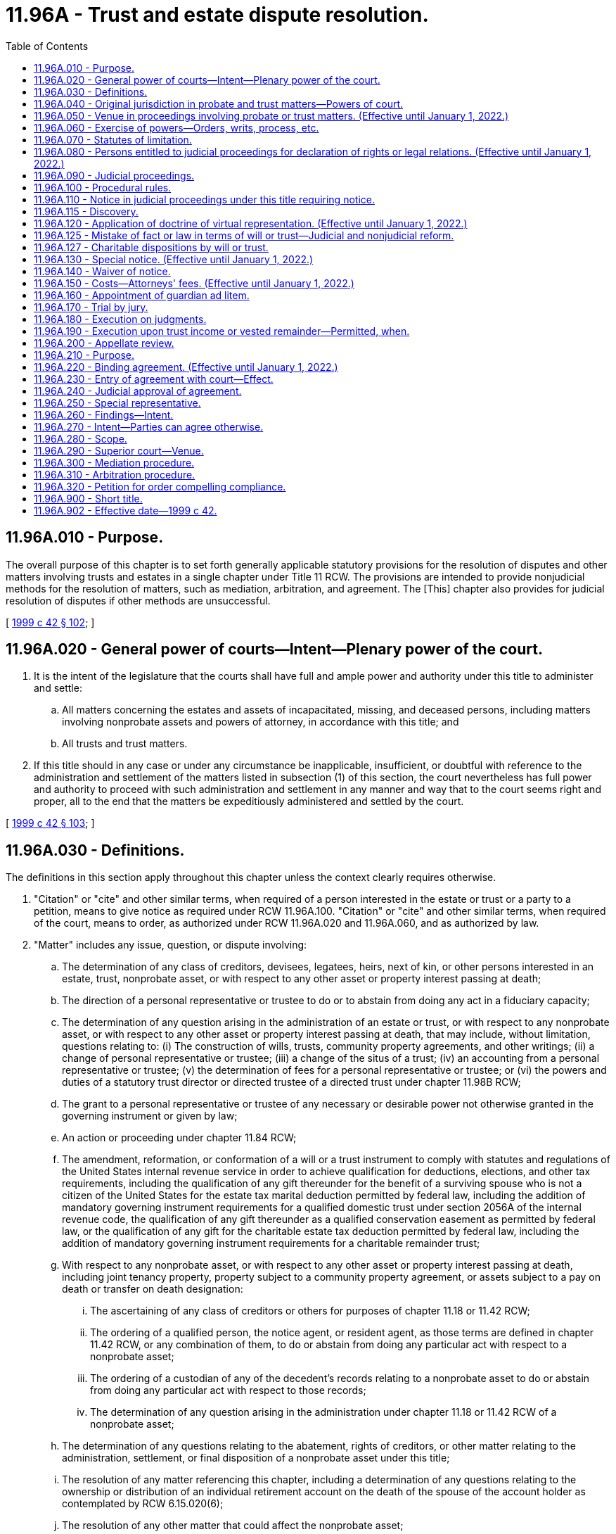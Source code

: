 = 11.96A - Trust and estate dispute resolution.
:toc:

== 11.96A.010 - Purpose.
The overall purpose of this chapter is to set forth generally applicable statutory provisions for the resolution of disputes and other matters involving trusts and estates in a single chapter under Title 11 RCW. The provisions are intended to provide nonjudicial methods for the resolution of matters, such as mediation, arbitration, and agreement. The [This] chapter also provides for judicial resolution of disputes if other methods are unsuccessful.

[ http://lawfilesext.leg.wa.gov/biennium/1999-00/Pdf/Bills/Session%20Laws/Senate/5196.SL.pdf?cite=1999%20c%2042%20§%20102[1999 c 42 § 102]; ]

== 11.96A.020 - General power of courts—Intent—Plenary power of the court.
. It is the intent of the legislature that the courts shall have full and ample power and authority under this title to administer and settle:

.. All matters concerning the estates and assets of incapacitated, missing, and deceased persons, including matters involving nonprobate assets and powers of attorney, in accordance with this title; and

.. All trusts and trust matters.

. If this title should in any case or under any circumstance be inapplicable, insufficient, or doubtful with reference to the administration and settlement of the matters listed in subsection (1) of this section, the court nevertheless has full power and authority to proceed with such administration and settlement in any manner and way that to the court seems right and proper, all to the end that the matters be expeditiously administered and settled by the court.

[ http://lawfilesext.leg.wa.gov/biennium/1999-00/Pdf/Bills/Session%20Laws/Senate/5196.SL.pdf?cite=1999%20c%2042%20§%20103[1999 c 42 § 103]; ]

== 11.96A.030 - Definitions.
The definitions in this section apply throughout this chapter unless the context clearly requires otherwise.

. "Citation" or "cite" and other similar terms, when required of a person interested in the estate or trust or a party to a petition, means to give notice as required under RCW 11.96A.100. "Citation" or "cite" and other similar terms, when required of the court, means to order, as authorized under RCW 11.96A.020 and 11.96A.060, and as authorized by law.

. "Matter" includes any issue, question, or dispute involving:

.. The determination of any class of creditors, devisees, legatees, heirs, next of kin, or other persons interested in an estate, trust, nonprobate asset, or with respect to any other asset or property interest passing at death;

.. The direction of a personal representative or trustee to do or to abstain from doing any act in a fiduciary capacity;

.. The determination of any question arising in the administration of an estate or trust, or with respect to any nonprobate asset, or with respect to any other asset or property interest passing at death, that may include, without limitation, questions relating to: (i) The construction of wills, trusts, community property agreements, and other writings; (ii) a change of personal representative or trustee; (iii) a change of the situs of a trust; (iv) an accounting from a personal representative or trustee; (v) the determination of fees for a personal representative or trustee; or (vi) the powers and duties of a statutory trust director or directed trustee of a directed trust under chapter 11.98B RCW;

.. The grant to a personal representative or trustee of any necessary or desirable power not otherwise granted in the governing instrument or given by law;

.. An action or proceeding under chapter 11.84 RCW;

.. The amendment, reformation, or conformation of a will or a trust instrument to comply with statutes and regulations of the United States internal revenue service in order to achieve qualification for deductions, elections, and other tax requirements, including the qualification of any gift thereunder for the benefit of a surviving spouse who is not a citizen of the United States for the estate tax marital deduction permitted by federal law, including the addition of mandatory governing instrument requirements for a qualified domestic trust under section 2056A of the internal revenue code, the qualification of any gift thereunder as a qualified conservation easement as permitted by federal law, or the qualification of any gift for the charitable estate tax deduction permitted by federal law, including the addition of mandatory governing instrument requirements for a charitable remainder trust;

.. With respect to any nonprobate asset, or with respect to any other asset or property interest passing at death, including joint tenancy property, property subject to a community property agreement, or assets subject to a pay on death or transfer on death designation:

... The ascertaining of any class of creditors or others for purposes of chapter 11.18 or 11.42 RCW;

... The ordering of a qualified person, the notice agent, or resident agent, as those terms are defined in chapter 11.42 RCW, or any combination of them, to do or abstain from doing any particular act with respect to a nonprobate asset;

... The ordering of a custodian of any of the decedent's records relating to a nonprobate asset to do or abstain from doing any particular act with respect to those records;

... The determination of any question arising in the administration under chapter 11.18 or 11.42 RCW of a nonprobate asset;

.. The determination of any questions relating to the abatement, rights of creditors, or other matter relating to the administration, settlement, or final disposition of a nonprobate asset under this title;

.. The resolution of any matter referencing this chapter, including a determination of any questions relating to the ownership or distribution of an individual retirement account on the death of the spouse of the account holder as contemplated by RCW 6.15.020(6);

.. The resolution of any other matter that could affect the nonprobate asset;

.. With respect to any custodianship under a uniform transfers to minors act, the determination of any issues subject to court determination under chapter 11.114 RCW; and

.. The reformation of a will or trust to correct a mistake under RCW 11.96A.125.

. "Nonprobate assets" has the meaning given in RCW 11.02.005.

. "Notice agent" has the meanings given in RCW 11.42.010.

. "Party" or "parties" means any person who has a legal or equitable interest in, or who holds a power or a claim with respect to, the subject of a matter. Each of the terms "party" or "parties" must be construed liberally in its context to fulfill the purposes of the procedural rules contained in this chapter as supplemented by the court rules and to promote justice, without creating new substantive rights that do not otherwise exist under the laws of this state or principles of equity, and may include without limitation the following:

.. With respect to any property held subject to a revocable trust:

... Each trustee of the property subject to the trust; and

... Each trustor who transferred the property;

.. With respect to any property held subject to an irrevocable trust:

... Each trustee of the trust holding the property;

... Each qualified beneficiary, as defined in RCW 11.98.002, of the property subject to the trust and any other beneficiary whose interest is protected under the constitutional principles of due process; and

... Each holder of a power relating to the property;

.. With respect to any testate property:

... Each personal representative appointed to execute the will governing that property;

... Each devisee or legatee of that testate property;

... Each holder of a power relating to the testate property following the testator's death; and

... Each creditor whose claim has been established by allowance or judgment;

.. With respect to any intestate property:

... Each personal representative appointed to administer that property;

... Each heir of the decedent who owned that property;

... Each holder of a power relating to the intestate property following the owner's death; and

... Each creditor whose claim has been established by allowance or judgment;

.. With respect to any nonprobate asset, or with respect to any other asset or property interest passing at death, including joint tenancy property, property subject to a community property agreement, or assets subject to a pay on death or transfer on death designation:

... Each custodian of the property;

... Each transferee and beneficiary of the property; and

... Each qualified person, the notice agent, or resident agent, as those terms are defined in chapter 11.42 RCW;

.. With respect to any custodial property subject to a uniform transfers to minors act:

... Each custodian of the custodial property;

... The minor, as defined in RCW 11.114.010, for whose benefit the custodian holds the custodial property; and

... Each other person who holds a power under chapter 11.114 RCW to act on behalf of the minor;

.. With respect to any community property, each spouse;

.. With respect to a matter relating to the powers and duties of a trust director or a directed trustee, or both:

.. Each trust director with an interest in the matter;

... Each directed trustee;

... Each beneficiary, holder of a power, or other person whose interest or power is affected by the matter and is protected under the constitutional principles of due process;

... Each creditor whose claim has been allowed but has not been paid;

.. The attorney general to the extent that the attorney general is a necessary and proper party under RCW 11.110.120 and corresponding common law;

.. Each person who claims a legal right, title, or interest in property being subjected to probate or trust administration, nonprobate assets, other property passing at death, or custodial property, including without limitation the resolution of rights and duties under RCW 11.18.200 and questions relating to legal ownership or abatement; and

.. When necessary, a party's representative or representatives, which may include without limitation guardians; custodians; guardians ad litem; special representatives; virtual representatives; attorneys in fact; fiduciaries; and notice agents, resident agents, and qualified persons, as those terms are defined in chapter 11.42 RCW.

. "Persons interested in the estate, trust, nonprobate asset, other property passing at death, or custodial property" means all persons legally or beneficially interested in the estate, trust, nonprobate asset, other property passing at death, or custodial property; all persons holding powers with respect to the trust, estate, nonprobate asset, other property passing at death, or custodial property; the attorney general in the case of any charitable trust where the attorney general would be a necessary party to judicial proceedings concerning the trust; all fiduciaries of the estate, trust, nonprobate asset, or other property passing at death; and all custodians of custodial property.

. "Trustee" means any acting and qualified trustee of the trust.

. "Virtual representative" and other similar terms refer to a person who virtually represents another under RCW 11.96A.120 or other applicable law.

[ http://lawfilesext.leg.wa.gov/biennium/2021-22/Pdf/Bills/Session%20Laws/Senate/5132.SL.pdf?cite=2021%20c%20140%20§%204018[2021 c 140 § 4018]; http://lawfilesext.leg.wa.gov/biennium/2015-16/Pdf/Bills/Session%20Laws/Senate/5302.SL.pdf?cite=2015%20c%20115%20§%201[2015 c 115 § 1]; http://lawfilesext.leg.wa.gov/biennium/2011-12/Pdf/Bills/Session%20Laws/House/1051-S.SL.pdf?cite=2011%20c%20327%20§%205[2011 c 327 § 5]; http://lawfilesext.leg.wa.gov/biennium/2009-10/Pdf/Bills/Session%20Laws/House/1103-S.SL.pdf?cite=2009%20c%20525%20§%2020[2009 c 525 § 20]; http://lawfilesext.leg.wa.gov/biennium/2007-08/Pdf/Bills/Session%20Laws/House/3104-S2.SL.pdf?cite=2008%20c%206%20§%20927[2008 c 6 § 927]; http://lawfilesext.leg.wa.gov/biennium/2005-06/Pdf/Bills/Session%20Laws/Senate/6597-S.SL.pdf?cite=2006%20c%20360%20§%2010[2006 c 360 § 10]; http://lawfilesext.leg.wa.gov/biennium/2001-02/Pdf/Bills/Session%20Laws/Senate/6484.SL.pdf?cite=2002%20c%2066%20§%202[2002 c 66 § 2]; http://lawfilesext.leg.wa.gov/biennium/1999-00/Pdf/Bills/Session%20Laws/Senate/5196.SL.pdf?cite=1999%20c%2042%20§%20104[1999 c 42 § 104]; ]

== 11.96A.040 - Original jurisdiction in probate and trust matters—Powers of court.
. The superior court of every county has original subject matter jurisdiction over the probate of wills and the administration of estates of incapacitated, missing, and deceased individuals in all instances, including without limitation:

.. When a resident of the state dies;

.. When a nonresident of the state dies in the state; or

.. When a nonresident of the state dies outside the state.

. The superior court of every county has original subject matter jurisdiction over trusts and all matters relating to trusts.

. The superior courts may: Probate or refuse to probate wills, appoint personal representatives, administer and settle the affairs and the estates of incapacitated, missing, or deceased individuals including but not limited to decedents' nonprobate assets; administer and settle matters that relate to nonprobate assets and arise under chapter 11.18 or 11.42 RCW; administer and settle all matters relating to trusts; administer and settle matters that relate to powers of attorney; award processes and cause to come before them all persons whom the courts deem it necessary to examine; order and cause to be issued all such writs and any other orders as are proper or necessary; and do all other things proper or incident to the exercise of jurisdiction under this section.

. The subject matter jurisdiction of the superior court applies without regard to venue. A proceeding or action by or before a superior court is not defective or invalid because of the selected venue if the court has jurisdiction of the subject matter of the action.

[ http://lawfilesext.leg.wa.gov/biennium/2001-02/Pdf/Bills/Session%20Laws/House/1135-S.SL.pdf?cite=2001%20c%20203%20§%209[2001 c 203 § 9]; http://lawfilesext.leg.wa.gov/biennium/1999-00/Pdf/Bills/Session%20Laws/Senate/5196.SL.pdf?cite=1999%20c%2042%20§%20201[1999 c 42 § 201]; ]

== 11.96A.050 - Venue in proceedings involving probate or trust matters. (Effective until January 1, 2022.)
. Venue for proceedings pertaining to trusts is:

.. For testamentary trusts established under wills probated in the state of Washington, in the superior court of the county where the probate of the will is being administered or was completed or, in the alternative, the superior court of the county where any qualified beneficiary of the trust as defined in RCW 11.98.002 resides, the county where any trustee resides or has a place of business, or the county where any real property that is an asset of the trust is located; and

.. For all other trusts, in the superior court of the county where any qualified beneficiary of the trust as defined in RCW 11.98.002 resides, the county where any trustee resides or has a place of business, or the county where any real property that is an asset of the trust is located. If no county has venue for proceedings pertaining to a trust under the preceding sentence, then in any county.

. A party to a proceeding pertaining to a trust may request that venue be changed. If the request is made within four months of the giving of the first notice of a proceeding pertaining to the trust, except for good cause shown, venue must be moved to the county with the strongest connection to the trust as determined by the court, considering such factors as the residence of a qualified beneficiary of the trust as defined in RCW 11.98.002, the residence or place of business of a trustee, and the location of any real property that is an asset of the trust.

. Venue for proceedings subject to *chapter 11.88 or 11.92 RCW must be determined under the provisions of those chapters.

. Venue for proceedings pertaining to the probate of wills, the administration and disposition of a decedent's property, including nonprobate assets, and any other matter not identified in subsection (1), (2), or (3) of this section, must be in any county in the state of Washington that the petitioner selects. A party to a proceeding may request that venue be changed if the request is made within four months of the mailing of the notice of appointment and pendency of probate required by RCW 11.28.237, and except for good cause shown, venue must be moved as follows:

.. If the decedent was a resident of the state of Washington at the time of death, to the county of the decedent's residence; or

.. If the decedent was not a resident of the state of Washington at the time of death, to any of the following:

... Any county in which any part of the probate estate might be;

... If there are no probate assets, any county where any nonprobate asset might be; or

... The county in which the decedent died.

. Once letters testamentary or of administration have been granted in the state of Washington, all orders, settlements, trials, and other proceedings under this title must be had or made in the county in which such letters have been granted unless venue is moved as provided in subsection (4) of this section.

. Venue for proceedings pertaining to powers of attorney must be in the superior court of the county of the principal's residence, except for good cause shown.

. If venue is moved, an action taken before venue is changed is not invalid because of the venue.

. Any request to change venue that is made more than four months after the commencement of the action may be granted in the discretion of the court.

[ http://lawfilesext.leg.wa.gov/biennium/2013-14/Pdf/Bills/Session%20Laws/Senate/5344.SL.pdf?cite=2013%20c%20272%20§%203[2013 c 272 § 3]; http://lawfilesext.leg.wa.gov/biennium/2011-12/Pdf/Bills/Session%20Laws/House/1051-S.SL.pdf?cite=2011%20c%20327%20§%206[2011 c 327 § 6]; http://lawfilesext.leg.wa.gov/biennium/2001-02/Pdf/Bills/Session%20Laws/House/1135-S.SL.pdf?cite=2001%20c%20203%20§%2010[2001 c 203 § 10]; http://lawfilesext.leg.wa.gov/biennium/1999-00/Pdf/Bills/Session%20Laws/Senate/5196.SL.pdf?cite=1999%20c%2042%20§%20202[1999 c 42 § 202]; ]

== 11.96A.060 - Exercise of powers—Orders, writs, process, etc.
The court may make, issue, and cause to be filed or served, any and all manner and kinds of orders, judgments, citations, notices, summons, and other writs and processes that might be considered proper or necessary in the exercise of the jurisdiction or powers given or intended to be given by this title.

[ http://lawfilesext.leg.wa.gov/biennium/1999-00/Pdf/Bills/Session%20Laws/Senate/5196.SL.pdf?cite=1999%20c%2042%20§%20203[1999 c 42 § 203]; ]

== 11.96A.070 - Statutes of limitation.
. [Empty]
.. A beneficiary of an express trust may not commence a proceeding against a trustee for breach of trust more than three years after the date a report was delivered in the manner provided in RCW 11.96A.110 to the beneficiary or to a representative of the beneficiary if the report adequately disclosed the existence of a potential claim for breach of trust and informed the beneficiary of the time allowed for commencing a proceeding.

.. A report adequately discloses the existence of a potential claim for breach of trust if it provides sufficient information so that the beneficiary or representative knows or should have known of the potential claim. A report that includes all of the items described in this subsection [(1)](b) that are relevant for the reporting period is presumed to have provided such sufficient information regarding the existence of potential claims for breach of trust for such period:

... A statement of receipts and disbursements of principal and income that have occurred during the accounting period;

... A statement of the assets and liabilities of the trust and their values at the beginning and end of the period;

... The trustee's compensation for the period;

... The agents hired by the trustee, their relationship to the trustee, if any, and their compensation, for the period;

.. Disclosure of any pledge, mortgage, option, or lease of trust property, or other agreement affecting trust property binding for a period of five years or more that was granted or entered into during the accounting period;

.. Disclosure of all transactions during the period that are equivalent to one of the types of transactions described in RCW 11.98.078 or otherwise could have been affected by a conflict between the trustee's fiduciary and personal interests;

.. A statement that the recipient of the account information may petition the superior court pursuant to chapter 11.106 RCW to obtain review of the statement and of acts of the trustee disclosed in the statement; and

.. A statement that claims against the trustee for breach of trust may not be made after the expiration of three years from the date the trustee delivers the report in the manner provided in RCW 11.96A.110.

.. If (a) of this subsection does not apply, a judicial proceeding by a beneficiary against a trustee for breach of trust must be commenced within three years after the first to occur of:

... The removal, resignation, or death of the trustee;

... The termination of the beneficiary's interest in the trust; or

... The termination of the trust.

.. For purposes of this section, "express trust" does not include resulting trusts, constructive trusts, business trusts in which certificates of beneficial interest are issued to the beneficiary, investment trusts, voting trusts, trusts in the nature of mortgages or pledges, liquidation trusts, or trusts for the sole purpose of paying dividends, interest, interest coupons, salaries, wages, pensions, or profits, trusts created in deposits in any financial institution under *chapter 30.22 RCW, unless any such trust that is created in writing specifically incorporates this chapter in whole or in part.

. Except as provided in RCW 11.96A.250 with respect to special representatives, an action against a personal representative for alleged breach of fiduciary duty by an heir, legatee, or other interested party must be brought before discharge of the personal representative.

. The legislature hereby confirms the long-standing public policy of promoting the prompt and efficient resolution of matters involving trusts and estates. To further implement this policy, the legislature adopts the following statutory provisions in order to:

.. Encourage and facilitate the participation of qualified individuals as special representatives;

.. Serve the public's interest in having a prompt and efficient resolution of matters involving trusts or estates; and

.. Promote complete and final resolution of proceedings involving trusts and estates.

... Actions against a special representative must be brought before the earlier of:

(A) Three years from the discharge of the special representative as provided in RCW 11.96A.250; or

(B) The entry of an order by a court of competent jurisdiction under RCW 11.96A.240 approving the written agreement executed by all interested parties in accord with the provisions of RCW 11.96A.220.

... If a legal action is commenced against the special representative after the expiration of the period during which claims may be brought against the special representative as provided in (c)(i) of this subsection, alleging property damage, property loss, or other civil liability caused by or resulting from an alleged act or omission of the special representative arising out of or by reason of the special representative's duties or actions as special representative, the special representative must be indemnified: (A) From the assets held in the trust or comprising the estate involved in the dispute; and (B) by the persons bringing the legal action, for all expenses, attorneys' fees, judgments, settlements, decrees, or amounts due and owing or paid in satisfaction of or incurred in the defense of the legal action. To the extent possible, indemnification must be made first by the persons bringing the legal action, second from that portion of the trust or estate that is held for the benefit of, or has been distributed or applied to, the persons bringing the legal action, and third from the other assets held in the trust or comprising the estate involved in the dispute.

. The tolling provisions of RCW 4.16.190 apply to this chapter except that the running of a statute of limitations under subsection (1) or (2) of this section, or any other applicable statute of limitations for any matter that is the subject of dispute under this chapter, is not tolled as to an individual who had a guardian ad litem, limited or general guardian of the estate, or a special representative to represent the person during the probate or dispute resolution proceeding.

[ http://lawfilesext.leg.wa.gov/biennium/2013-14/Pdf/Bills/Session%20Laws/Senate/5344.SL.pdf?cite=2013%20c%20272%20§%204[2013 c 272 § 4]; http://lawfilesext.leg.wa.gov/biennium/2011-12/Pdf/Bills/Session%20Laws/House/1051-S.SL.pdf?cite=2011%20c%20327%20§%207[2011 c 327 § 7]; http://lawfilesext.leg.wa.gov/biennium/1999-00/Pdf/Bills/Session%20Laws/Senate/5196.SL.pdf?cite=1999%20c%2042%20§%20204[1999 c 42 § 204]; ]

== 11.96A.080 - Persons entitled to judicial proceedings for declaration of rights or legal relations. (Effective until January 1, 2022.)
. Subject to the provisions of RCW 11.96A.260 through 11.96A.320, any party may have a judicial proceeding for the declaration of rights or legal relations with respect to any matter, as defined by RCW 11.96A.030; the resolution of any other case or controversy that arises under the Revised Code of Washington and references judicial proceedings under this title; or the determination of the persons entitled to notice under RCW 11.96A.110 or 11.96A.120.

. The provisions of this chapter apply to disputes arising in connection with estates of incapacitated persons unless otherwise covered by *chapters 11.88 and 11.92 RCW. The provisions of this chapter shall not supersede, but shall supplement, any otherwise applicable provisions and procedures contained in this title, including without limitation those contained in chapter 11.20, 11.24, 11.28, 11.40, 11.42, or 11.56 RCW. The provisions of this chapter shall not apply to actions for wrongful death under chapter 4.20 RCW.

[ http://lawfilesext.leg.wa.gov/biennium/1999-00/Pdf/Bills/Session%20Laws/Senate/5196.SL.pdf?cite=1999%20c%2042%20§%20301[1999 c 42 § 301]; ]

== 11.96A.090 - Judicial proceedings.
. A judicial proceeding under this title is a special proceeding under the civil rules of court. The provisions of this title governing such actions control over any inconsistent provision of the civil rules.

. A judicial proceeding under this title must be commenced as a new action.

. Once commenced, the action may be consolidated with an existing proceeding upon the motion of a party for good cause shown, or by the court on its own motion.

. The procedural rules of court apply to judicial proceedings under this title only to the extent that they are consistent with this title, unless otherwise provided by statute or ordered by the court under RCW 11.96A.020 or 11.96A.050, or other applicable rules of court.

[ http://lawfilesext.leg.wa.gov/biennium/2013-14/Pdf/Bills/Session%20Laws/Senate/5135-S.SL.pdf?cite=2013%20c%20246%20§%202[2013 c 246 § 2]; http://lawfilesext.leg.wa.gov/biennium/1999-00/Pdf/Bills/Session%20Laws/Senate/5196.SL.pdf?cite=1999%20c%2042%20§%20302[1999 c 42 § 302]; ]

== 11.96A.100 - Procedural rules.
Unless rules of court require or this title provides otherwise, or unless a court orders otherwise:

. A judicial proceeding under RCW 11.96A.090 is to be commenced by filing a petition with the court;

. A summons must be served in accordance with this chapter and, where not inconsistent with these rules, the procedural rules of court, however, if the proceeding is commenced as an action incidental to an existing judicial proceeding relating to the same trust or estate or nonprobate asset, notice must be provided by summons only with respect to those parties who were not already parties to the existing judicial proceedings;

. The summons need only contain the following language or substantially similar language:

SUPERIOR COURT OF WASHINGTONFOR (. . .) COUNTYIN RE . . . . . .)   ) No. . . . ) Summons )  

SUPERIOR COURT OF WASHINGTON

FOR (. . .) COUNTY

IN RE . . . . . .

)

 

 

 

)

 

No. . . .

 

)

 

Summons

 

)

 

 

TO THE RESPONDENT OR OTHER INTERESTED PARTY: A petition has been filed in the superior court of Washington for (. . .) County. Petitioner's claim is stated in the petition, a copy of which is served upon you with this summons.

In order to defend against or to object to the petition, you must answer the petition by stating your defense or objections in writing, and by serving your answer upon the person signing this summons not later than five days before the date of the hearing on the petition. Your failure to answer within this time limit might result in a default judgment being entered against you without further notice. A default judgment grants the petitioner all that the petitioner seeks under the petition because you have not filed an answer.

If you wish to seek the advice of a lawyer, you should do so promptly so that your written answer, if any, may be served on time.

This summons is issued under RCW 11.96A.100(3).

(Signed) . . . . . . . . . . . .

Print or Type Name

Dated: . . . . . .

Telephone Number: . . . . . .

. Subject to other applicable statutes and court rules, the clerk of each of the superior courts shall fix the time for any hearing on a matter on application by a party, and no order of the court shall be required to fix the time or to approve the form or content of the notice of a hearing;

. The answer to the petition and any counterclaims or cross-claims must be served on the parties or the parties' virtual representatives and filed with the court at least five days before the date of the hearing, and all replies to the counterclaims and cross-claims must be served on the parties or the parties' virtual representatives and filed with the court at least two days before the date of the hearing;

. Proceedings under this chapter are subject to the mediation and arbitration provisions of this chapter. Except as specifically provided in RCW 11.96A.310, the provisions of chapter 7.06 RCW do not apply;

. Testimony of witnesses may be by affidavit;

. Unless requested otherwise by a party in a petition or answer, the initial hearing must be a hearing on the merits to resolve all issues of fact and all issues of law;

. Any party may move the court for an order relating to a procedural matter, including discovery, and for summary judgment, in the original petition, answer, response, or reply, or in a separate motion, or at any other time; and

. If the initial hearing is not a hearing on the merits or does not result in a resolution of all issues of fact and all issues of law, the court may enter any order it deems appropriate, which order may (a) resolve such issues as it deems proper, (b) determine the scope of discovery, and (c) set a schedule for further proceedings for the prompt resolution of the matter.

[ http://lawfilesext.leg.wa.gov/biennium/2001-02/Pdf/Bills/Session%20Laws/Senate/5052-S.SL.pdf?cite=2001%20c%2014%20§%201[2001 c 14 § 1]; http://lawfilesext.leg.wa.gov/biennium/1999-00/Pdf/Bills/Session%20Laws/Senate/5196.SL.pdf?cite=1999%20c%2042%20§%20303[1999 c 42 § 303]; ]

== 11.96A.110 - Notice in judicial proceedings under this title requiring notice.
. Subject to RCW 11.96A.160, in all judicial proceedings under this title that require notice, the notice must be personally served on or mailed to all parties or the parties' legal or virtual representatives and to any other persons to whom notice may be required under applicable law at least twenty days before the hearing on the petition unless a different period is provided by statute or ordered by the court. The date of service shall be determined under the rules of civil procedure. Notwithstanding the foregoing, notice that is provided in an electronic transmission and electronically transmitted complies with this section if the party receiving notice has previously consented in a record delivered to the party giving notice to receiving notice by electronic transmission. Consent to receive notice by electronic transmission may be revoked at any time by a record delivered to the party giving notice. Consent is deemed revoked if the party giving notice is unable to electronically transmit two consecutive notices given in accordance with the consent.

. Proof of the service, mailing, or electronic delivery required in this section must be made by affidavit or declaration filed at or before the hearing.

. For the purposes of this title, the terms "electronic transmission" and "electronically transmitted" have the same meaning as set forth in RCW 23B.01.400.

[ http://lawfilesext.leg.wa.gov/biennium/2021-22/Pdf/Bills/Session%20Laws/Senate/5132.SL.pdf?cite=2021%20c%20140%20§%204019[2021 c 140 § 4019]; http://lawfilesext.leg.wa.gov/biennium/2011-12/Pdf/Bills/Session%20Laws/House/1051-S.SL.pdf?cite=2011%20c%20327%20§%208[2011 c 327 § 8]; http://lawfilesext.leg.wa.gov/biennium/1999-00/Pdf/Bills/Session%20Laws/Senate/5196.SL.pdf?cite=1999%20c%2042%20§%20304[1999 c 42 § 304]; ]

== 11.96A.115 - Discovery.
In all matters governed by this title, discovery shall be permitted only in the following matters:

. A judicial proceeding that places one or more specific issues in controversy that has been commenced under RCW 11.96A.100, in which case discovery shall be conducted in accordance with the superior court civil rules and applicable local rules; or

. A matter in which the court orders that discovery be permitted on a showing of good cause, in which case discovery shall be conducted in accordance with the superior court civil rules and applicable local rules unless otherwise limited by the order of the court.

[ http://lawfilesext.leg.wa.gov/biennium/2005-06/Pdf/Bills/Session%20Laws/Senate/6597-S.SL.pdf?cite=2006%20c%20360%20§%2011[2006 c 360 § 11]; ]

== 11.96A.120 - Application of doctrine of virtual representation. (Effective until January 1, 2022.)
. Notice to a person who may represent and bind another person under this section has the same effect as if notice were given directly to the other person.

. The consent of a person who may represent and bind another person under this section is binding on the person represented unless the person represented objects to the representation before the consent would otherwise have become effective.

. The following limitations on the ability to serve as a virtual representative apply:

.. A trustor may not represent and bind a beneficiary under this section with respect to the termination and modification of an irrevocable trust; and

.. Representation of an incapacitated trustor with respect to his or her powers over a trust is subject to the provisions of RCW 11.103.030, and chapters 11.96A, *11.88, and * 11.92 RCW.

. To the extent there is no conflict of interest between the representative and the person represented or among those being represented with respect to the particular question or dispute:

.. A guardian may represent and bind the estate that the guardian controls, subject to chapters 11.96A, *11.88, and * 11.92 RCW;

.. A guardian of the person may represent and bind the incapacitated person if a guardian of the incapacitated person's estate has not been appointed;

.. An agent having authority to act with respect to the particular question or dispute may represent and bind the principal;

.. A trustee may represent and bind the beneficiaries of the trust;

.. A personal representative of a decedent's estate may represent and bind persons interested in the estate; and

.. A parent may represent and bind the parent's minor or unborn child or children if a guardian for the child or children has not been appointed.

. Unless otherwise represented, a minor, incapacitated, or unborn individual, or a person whose identity or location is unknown and not reasonably ascertainable, may be represented by and bound by another having a substantially identical interest with respect to the particular question or dispute, but only to the extent there is no conflict of interest between the representative and the person represented with regard to the particular question or dispute.

. Where an interest has been given to persons who comprise a certain class upon the happening of a certain event, the living persons who would constitute the class as of the date the representation is to be determined may virtually represent all other members of the class as of that date, but only to the extent that there is no conflict of interest between the representative and the person(s) represented with regard to the particular question or dispute.

. Where an interest has been given to a living person, and the same interest, or a share in it, is to pass to the surviving spouse or surviving domestic partner or to persons who are, or might be, the heirs, issue, or other kindred of that living person or the distributees of the estate of that living person upon the happening of a future event, that living person may virtually represent the surviving spouse or surviving domestic partner, heirs, issue, or other kindred of the person, and the distributees of the estate of the person, but only to the extent that there is no conflict of interest between the representative and the person(s) represented with regard to the particular question or dispute.

. Except as otherwise provided in subsection (7) of this section, where an interest has been given to a person or a class of persons, or both, upon the happening of any future event, and the same interest or a share of the interest is to pass to another person or class of persons, or both, upon the happening of an additional future event, the living person or persons who would take the interest upon the happening of the first event may virtually represent the persons and classes of persons who might take on the happening of the additional future event, but only to the extent that there is no conflict of interest between the representative and the person(s) represented with regard to the particular question or dispute.

. To the extent there is no conflict of interest between the holder of the power of appointment and the persons represented with respect to the particular question or dispute, the holder of a lifetime or testamentary power of appointment may virtually represent and bind persons who are permissible appointees or takers in default (but only to the extent that they are permissible appointees in the case of a limited power of appointment) under the power, and who are not permissible distributees as defined in RCW 11.98.002.

. The attorney general may virtually represent and bind a charitable organization if:

.. The charitable organization is not a qualified beneficiary as defined in RCW 11.98.002 specified in the trust instrument or acting as trustee; or

.. The charitable organization is a qualified beneficiary, but is not a permissible distributee, as those terms are defined in RCW 11.98.002, and its beneficial interest in the trust is subject to change by the trustor or by a person designated by the trustor.

. An action taken by the court is conclusive and binding upon each person receiving actual or constructive notice or who is otherwise represented under this section.

. This section is intended to adopt the common law concept of virtual representation. This section supplements the common law relating to the doctrine of virtual representation and may not be construed as limiting the application of that common law doctrine.

[ http://lawfilesext.leg.wa.gov/biennium/2013-14/Pdf/Bills/Session%20Laws/Senate/5344.SL.pdf?cite=2013%20c%20272%20§%205[2013 c 272 § 5]; http://lawfilesext.leg.wa.gov/biennium/2011-12/Pdf/Bills/Session%20Laws/House/1051-S.SL.pdf?cite=2011%20c%20327%20§%209[2011 c 327 § 9]; http://lawfilesext.leg.wa.gov/biennium/2007-08/Pdf/Bills/Session%20Laws/House/3104-S2.SL.pdf?cite=2008%20c%206%20§%20928[2008 c 6 § 928]; http://lawfilesext.leg.wa.gov/biennium/2001-02/Pdf/Bills/Session%20Laws/House/1135-S.SL.pdf?cite=2001%20c%20203%20§%2011[2001 c 203 § 11]; http://lawfilesext.leg.wa.gov/biennium/1999-00/Pdf/Bills/Session%20Laws/Senate/5196.SL.pdf?cite=1999%20c%2042%20§%20305[1999 c 42 § 305]; ]

== 11.96A.125 - Mistake of fact or law in terms of will or trust—Judicial and nonjudicial reform.
The terms of a will or trust, even if unambiguous, may be reformed by judicial proceedings under this chapter to conform the terms to the intention of the testator or trustor if it is proved by clear, cogent, and convincing evidence that both the intent of the testator or trustor and the terms of the will or trust were affected by a mistake of fact or law, whether in expression or inducement. This does not limit the ability to reform the will or trust using the binding nonjudicial procedures of RCW 11.96A.220.

[ http://lawfilesext.leg.wa.gov/biennium/2013-14/Pdf/Bills/Session%20Laws/Senate/5344.SL.pdf?cite=2013%20c%20272%20§%206[2013 c 272 § 6]; http://lawfilesext.leg.wa.gov/biennium/2011-12/Pdf/Bills/Session%20Laws/House/1051-S.SL.pdf?cite=2011%20c%20327%20§%2011[2011 c 327 § 11]; ]

== 11.96A.127 - Charitable dispositions by will or trust.
. Except as otherwise provided in subsection (2) of this section, with respect to any charitable disposition made in a will or trust, if a particular charitable purpose becomes unlawful, impracticable, impossible to achieve, or wasteful:

.. The disposition does not fail, in whole or in part;

.. The subject property does not revert to the alternative, residuary, or intestate heirs of the estate or, in the case of a trust, the trustor or the trustor's successors in interest; and

.. The court may modify or terminate the trust by directing that the property be applied or distributed, in whole or in part, in a manner consistent with the testator's or trustor's charitable purposes.

. A provision in the terms of a will or charitable trust that would result in distribution of the property to a noncharitable beneficiary prevails over the power of the court under subsection (1) of this section to modify or terminate the will provision or trust only if, when the provision takes effect:

.. The property is to revert to the trustor and the trustor is still living; or

.. Fewer than twenty-one years have elapsed since the following:

... In the case of a charitable disposition in trust, the date of the trust's creation or the date the trust became irrevocable; or

... In the case of a charitable disposition in a will, the death of the testator, in the case of a charitable disposition in a will.

. For purposes of this title, a charitable purpose is one for the relief of poverty, the advancement of education or religion, the promotion of health, governmental or municipal purposes, or other purposes the achievement of which is beneficial to a community.

[ http://lawfilesext.leg.wa.gov/biennium/2011-12/Pdf/Bills/Session%20Laws/House/1051-S.SL.pdf?cite=2011%20c%20327%20§%2010[2011 c 327 § 10]; ]

== 11.96A.130 - Special notice. (Effective until January 1, 2022.)
Nothing in this chapter eliminates the requirement to give notice to a person who has requested special notice under RCW 11.28.240 or * 11.92.150.

[ http://lawfilesext.leg.wa.gov/biennium/1999-00/Pdf/Bills/Session%20Laws/Senate/5196.SL.pdf?cite=1999%20c%2042%20§%20306[1999 c 42 § 306]; ]

== 11.96A.140 - Waiver of notice.
Notwithstanding any other provision of this title, notice of a hearing does not need to be given to a legally competent person who has waived in writing notice of the hearing in person or by attorney, or who has appeared at the hearing without objecting to the lack of proper notice or personal jurisdiction. The waiver of notice may apply either to a specific hearing or to any and all hearings and proceedings to be held, in which event the waiver of notice is of continuing effect unless subsequently revoked by the filing of a written notice of revocation of the waiver and the mailing of a copy of the notice of revocation of the waiver to the other parties. Unless notice of a hearing is required to be given by publication, if all persons entitled to notice of the hearing waive the notice or appear at the hearing without objecting to the lack of proper notice or personal jurisdiction, the court may hear the matter immediately. A guardian of the estate or a guardian ad litem may make the waivers on behalf of the incapacitated person, and a trustee may make the waivers on behalf of any competent or incapacitated beneficiary of the trust. A consul or other representative of a foreign government, whose appearance has been entered as provided by law on behalf of any person residing in a foreign country, may make the waiver of notice on behalf of the person.

[ http://lawfilesext.leg.wa.gov/biennium/1999-00/Pdf/Bills/Session%20Laws/Senate/5196.SL.pdf?cite=1999%20c%2042%20§%20307[1999 c 42 § 307]; ]

== 11.96A.150 - Costs—Attorneys' fees. (Effective until January 1, 2022.)
. Either the superior court or any court on an appeal may, in its discretion, order costs, including reasonable attorneys' fees, to be awarded to any party: (a) From any party to the proceedings; (b) from the assets of the estate or trust involved in the proceedings; or (c) from any nonprobate asset that is the subject of the proceedings. The court may order the costs, including reasonable attorneys' fees, to be paid in such amount and in such manner as the court determines to be equitable. In exercising its discretion under this section, the court may consider any and all factors that it deems to be relevant and appropriate, which factors may but need not include whether the litigation benefits the estate or trust involved.

. This section applies to all proceedings governed by this title, including but not limited to proceedings involving trusts, decedent's estates and properties, and guardianship matters. This section shall not be construed as being limited by any other specific statutory provision providing for the payment of costs, including RCW 11.68.070 and 11.24.050, unless such statute specifically provides otherwise. This section shall apply to matters involving guardians and guardians ad litem and shall not be limited or controlled by the provisions of *RCW 11.88.090(10).

[ http://lawfilesext.leg.wa.gov/biennium/2007-08/Pdf/Bills/Session%20Laws/House/2236.SL.pdf?cite=2007%20c%20475%20§%205[2007 c 475 § 5]; http://lawfilesext.leg.wa.gov/biennium/1999-00/Pdf/Bills/Session%20Laws/Senate/5196.SL.pdf?cite=1999%20c%2042%20§%20308[1999 c 42 § 308]; ]

== 11.96A.160 - Appointment of guardian ad litem.
. The court, upon its own motion or upon request of one or more of the parties, at any stage of a judicial proceeding or at any time in a nonjudicial resolution procedure, may appoint a guardian ad litem to represent the interests of a minor, incapacitated, unborn, or unascertained person, person whose identity or address is unknown, or a designated class of persons who are not ascertained or are not in being. If not precluded by a conflict of interest, a guardian ad litem may be appointed to represent several persons or interests.

. The court-appointed guardian ad litem supersedes the special representative if so provided in the court order.

. The court may appoint the guardian ad litem at an ex parte hearing, or the court may order a hearing as provided in RCW 11.96A.090 with notice as provided in this section and RCW 11.96A.110.

. The guardian ad litem is entitled to reasonable compensation for services. Such compensation is to be paid from the principal of the estate or trust whose beneficiaries are represented.

[ http://lawfilesext.leg.wa.gov/biennium/1999-00/Pdf/Bills/Session%20Laws/Senate/5196.SL.pdf?cite=1999%20c%2042%20§%20309[1999 c 42 § 309]; ]

== 11.96A.170 - Trial by jury.
If a party is entitled to a trial by jury and a jury is demanded, and the issues are not sufficiently made up by the written pleadings on file, the court, on due notice, shall settle and frame the issues to be tried. If a jury is not demanded, the court shall try the issues, and sign and file its findings and decision in writing, as provided for in civil actions.

[ http://lawfilesext.leg.wa.gov/biennium/1999-00/Pdf/Bills/Session%20Laws/Senate/5196.SL.pdf?cite=1999%20c%2042%20§%20310[1999 c 42 § 310]; ]

== 11.96A.180 - Execution on judgments.
Judgment on the issues, as well as for costs, may be entered and enforced by execution or otherwise by the court as in civil actions.

[ http://lawfilesext.leg.wa.gov/biennium/1999-00/Pdf/Bills/Session%20Laws/Senate/5196.SL.pdf?cite=1999%20c%2042%20§%20311[1999 c 42 § 311]; ]

== 11.96A.190 - Execution upon trust income or vested remainder—Permitted, when.
Nothing in RCW 6.32.250 shall forbid execution upon the income of any trust created by a person other than the judgment debtor for debt arising through the furnishing of the necessities of life to the beneficiary of such trust; or as to such income forbid the enforcement of any order of the superior court requiring the payment of support for the children under the age of eighteen of any beneficiary; or forbid the enforcement of any order of the superior court subjecting the vested remainder of any such trust upon its expiration to execution for the debts of the remainderman.

[ http://lawfilesext.leg.wa.gov/biennium/1999-00/Pdf/Bills/Session%20Laws/Senate/5196.SL.pdf?cite=1999%20c%2042%20§%20312[1999 c 42 § 312]; ]

== 11.96A.200 - Appellate review.
An interested party may seek appellate review of a final order, judgment, or decree of the court respecting a judicial proceeding under this title. The review must be done in the manner and way provided by law for appeals in civil actions.

[ http://lawfilesext.leg.wa.gov/biennium/1999-00/Pdf/Bills/Session%20Laws/Senate/5196.SL.pdf?cite=1999%20c%2042%20§%20313[1999 c 42 § 313]; ]

== 11.96A.210 - Purpose.
The purpose of RCW 11.96A.220 through 11.96A.250 is to provide a binding nonjudicial procedure to resolve matters through written agreements among the parties interested in the estate or trust. The procedure is supplemental to, and may not derogate from, any other proceeding or provision authorized by statute or the common law.

[ http://lawfilesext.leg.wa.gov/biennium/1999-00/Pdf/Bills/Session%20Laws/Senate/5196.SL.pdf?cite=1999%20c%2042%20§%20401[1999 c 42 § 401]; ]

== 11.96A.220 - Binding agreement. (Effective until January 1, 2022.)
RCW 11.96A.210 through 11.96A.250 shall be applicable to the resolution of any matter, as defined by RCW 11.96A.030, other than matters subject to *chapter 11.88 or 11.92 RCW, or a trust for a minor or other incapacitated person created at its inception by the judgment or decree of a court unless the judgment or decree provides that RCW 11.96A.210 through 11.96A.250 shall be applicable. If all parties agree to a resolution of any such matter, then the agreement shall be evidenced by a written agreement signed by all parties. Subject to the provisions of RCW 11.96A.240, the written agreement shall be binding and conclusive on all persons interested in the estate, trust, nonprobate asset, other property passing at death, or custodial property. The agreement shall identify the subject matter of the dispute and the parties. If the agreement or a memorandum of the agreement is to be filed with the court under RCW 11.96A.230, the agreement may, but need not, include provisions specifically addressing jurisdiction, governing law, the waiver of notice of the filing as provided in RCW 11.96A.230, and the discharge of any special representative who has acted with respect to the agreement.

If a party who virtually represents another under RCW 11.96A.120 signs the agreement, then the party's signature constitutes the signature of all persons whom the party virtually represents, and all the virtually represented persons shall be bound by the agreement.

[ http://lawfilesext.leg.wa.gov/biennium/2021-22/Pdf/Bills/Session%20Laws/Senate/5132.SL.pdf?cite=2021%20c%20140%20§%204020[2021 c 140 § 4020]; http://lawfilesext.leg.wa.gov/biennium/1999-00/Pdf/Bills/Session%20Laws/Senate/5196.SL.pdf?cite=1999%20c%2042%20§%20402[1999 c 42 § 402]; ]

== 11.96A.230 - Entry of agreement with court—Effect.
. Any party, or a party's legal representative, may file the written agreement or a memorandum summarizing the written agreement with the court having jurisdiction over the estate or trust. The agreement or a memorandum of its terms may be filed within thirty days of the agreement's execution by all parties only with the written consent of the special representative. The agreement or a memorandum of its terms may be filed after a special representative has commenced a proceeding under RCW 11.96A.240 only after the court has determined that the special representative has adequately represented and protected the parties represented. Failure to complete any action authorized or required under this subsection does not cause the written agreement to be ineffective and the agreement is nonetheless binding and conclusive on all persons interested in the estate or trust.

. On filing the agreement or memorandum, the agreement will be deemed approved by the court and is equivalent to a final court order binding on all persons interested in the estate, trust, nonprobate asset, other property passing at death, or custodial property.

[ http://lawfilesext.leg.wa.gov/biennium/2021-22/Pdf/Bills/Session%20Laws/Senate/5132.SL.pdf?cite=2021%20c%20140%20§%204022[2021 c 140 § 4022]; http://lawfilesext.leg.wa.gov/biennium/2001-02/Pdf/Bills/Session%20Laws/Senate/5052-S.SL.pdf?cite=2001%20c%2014%20§%202[2001 c 14 § 2]; http://lawfilesext.leg.wa.gov/biennium/1999-00/Pdf/Bills/Session%20Laws/Senate/5196.SL.pdf?cite=1999%20c%2042%20§%20403[1999 c 42 § 403]; ]

== 11.96A.240 - Judicial approval of agreement.
Within thirty days of execution of the agreement by all parties, the special representative may note a hearing for presentation of the written agreement to a court of competent jurisdiction. The special representative shall provide notice of the time and date of the hearing to each party to the agreement whose address is known, unless such notice has been waived. Proof of mailing or delivery of the notice must be filed with the court. At such hearing the court shall review the agreement on behalf of the parties represented by the special representative. The court shall determine whether or not the interests of the represented parties have been adequately represented and protected, and an order declaring the court's determination shall be entered. If the court determines that such interests have not been adequately represented and protected, the agreement shall be declared of no effect.

[ http://lawfilesext.leg.wa.gov/biennium/1999-00/Pdf/Bills/Session%20Laws/Senate/5196.SL.pdf?cite=1999%20c%2042%20§%20404[1999 c 42 § 404]; ]

== 11.96A.250 - Special representative.
. [Empty]
.. Any party or the parent of a minor or unborn party may petition the court for the appointment of a special representative to represent a party: (i) Who is a minor; (ii) who is incapacitated without an appointed guardian of his or her estate; (iii) who is yet unborn or unascertained; or (iv) whose identity or address is unknown. The petition may be heard by the court without notice.

.. In appointing the special representative the court shall give due consideration and deference to any nomination(s) made in the petition, the special skills required in the representation, and the need for a representative who will act independently and prudently. The nomination of a person as special representative by the petitioner and the person's willingness to serve as special representative are not grounds by themselves for finding a lack of independence, however, the court may consider any interests that the nominating party may have in the estate or trust in making the determination.

.. The special representative may enter into a binding agreement on behalf of the person or beneficiary. The special representative may be appointed for more than one person or class of persons if the interests of such persons or class are not in conflict. The petition must be verified. The petition and order appointing the special representative may be in the following form:

CAPTIONPETITION FOR APPOINTMENTOF CASEOF SPECIAL REPRESENTATIVE UNDER RCW 11.96A.250

CAPTION

PETITION FOR APPOINTMENT

OF CASE

OF SPECIAL REPRESENTATIVE

 

UNDER RCW 11.96A.250

The undersigned petitioner petitions the court for the appointment of a special representative in accordance with RCW 11.96A.250 and shows the court as follows:

1. Petitioner. Petitioner . . . [is the qualified and presently acting (personal representative) (trustee) of the above (estate) (trust) having been named (personal representative) (trustee) under (describe will and reference probate order or describe trust instrument)] or [is the (describe relationship of the petitioner to the party to be represented or to the matter at issue)].

2. Matter. A question concerning . . . has arisen as to (describe issue, for example: Related to interpretation, construction, administration, distribution). The issue is a matter as defined in RCW 11.96A.030 and is appropriate for determination under RCW 11.96A.210 through 11.96A.250.

3. Party/Parties to be Represented. This matter involves (include description of asset(s) and related beneficiaries and/or interested parties). Resolution of this matter will require the involvement of . . . . . . (name of person or class of persons), who is/are (minors), (incapacitated and without an appointed guardian), (unborn or unascertained) (whose identity or address is unknown).

4. Special Representative. The nominated special representative . . . is a lawyer licensed to practice before the courts of this state or an individual with special skill or training in the administration of estates or trusts. The nominated special representative does not have an interest in the matter and is not related to any person interested in the matter. The nominated special representative is willing to serve. The petitioner has no reason to believe that the nominated special representative will not act in an independent and prudent manner and in the best interests of the represented parties. (It is recommended that the petitioner also include information specifying the particular skills of the nominated special representative that relate to the matter in issue.)

5. Resolution. Petitioner desires to achieve a resolution of the questions that have arisen in this matter. Petitioner believes that proceeding in accordance with the procedures permitted under RCW 11.96A.210 through 11.96A.250 would be in the best interests of the parties, including the party requiring a special representative.

6. Request of Court. Petitioner requests that . . . . . . an attorney licensed to practice in the State of Washington,

(OR)

. . . . an individual with special skill or training in the administration of estates or trusts

be appointed special representative for . . . (describe party or parties being represented), who is/are (minors), (incapacitated and without an appointed guardian), (unborn or unascertained) (whose identity or address is unknown), as provided under RCW 11.96A.250.

DATED this . . . day of . . . . ., . . . .

. . . . . . . . . . . . . . .

(Petitioner)

VERIFICATION

I certify under penalty of perjury under the laws of the state of Washington that the foregoing is true and correct.

DATED . . . . . ., . . . . (year), at . . . . . ., Washington.

. . . . . . . . . . . . . . .

(Petitioner or other person

having knowledge)

CAPTIONPETITION FOR APPOINTMENTOF CASEOF SPECIAL REPRESENTATIVE UNDER RCW 11.96A.250

CAPTION

PETITION FOR APPOINTMENT

OF CASE

OF SPECIAL REPRESENTATIVE

 

UNDER RCW 11.96A.250

THIS MATTER having come on for hearing before this Court on Petition for Appointment of Special Representative filed herein, and it appearing that it would be in the best interests of the parties related to the matter described in the Petition to appoint a special representative to address the issues that have arisen in the matter and the Court finding that the facts stated in the Petition are true, now, therefore,

IT IS ORDERED that . . . is appointed under RCW 11.96A.250 as special representative (describe party or parties being represented) who is/are (minors), (incapacitated and without an appointed guardian), (unborn or unascertained) (whose identity or address is unknown), to represent their respective interests in the matter as provided in RCW 11.96A.250. The special representative shall be discharged of responsibility with respect to the matter as provided in RCW 11.96A.250. The special representative is discharged of responsibility with respect to the matter at such time as a written agreement is executed resolving the present issues, all as provided in that statute, or if an agreement is not reached within six months from entry of this Order, the special representative appointed under this Order is discharged of responsibility, subject to subsequent reappointment under RCW 11.96A.250.

DONE IN OPEN COURT this . . . day of . . . . ., . . . .

. . . . . . . . . . . . . . .

JUDGE/COURT COMMISSIONER

. Upon appointment by the court, the special representative must file a certification made under penalty of perjury in accordance with chapter 5.50 RCW that he or she (a) is not interested in the matter; (b) is not related to any person interested in the matter; (c) is willing to serve; and (d) will act independently, prudently, and in the best interests of the represented parties.

. The special representative must be a lawyer licensed to practice before the courts of this state or an individual with special skill or training in the administration of estates or trusts. The special representative may not have an interest in the matter, and may not be related to a person interested in the matter. The special representative is entitled to reasonable compensation for services that must be paid from the principal of an asset involved in the matter.

. The special representative is discharged from any responsibility and will have no further duties with respect to the matter or with respect to any party, on the earlier of: (a) The expiration of six months from the date the special representative was appointed unless the order appointing the special representative provides otherwise, or (b) the execution of the written agreement by all parties or their virtual representatives. Any action against a special representative must be brought within the time limits provided by RCW 11.96A.070(3)(c)(i).

[ http://lawfilesext.leg.wa.gov/biennium/2019-20/Pdf/Bills/Session%20Laws/Senate/5017-S.SL.pdf?cite=2019%20c%20232%20§%2012[2019 c 232 § 12]; http://lawfilesext.leg.wa.gov/biennium/2013-14/Pdf/Bills/Session%20Laws/Senate/5344.SL.pdf?cite=2013%20c%20272%20§%2021[2013 c 272 § 21]; http://lawfilesext.leg.wa.gov/biennium/2001-02/Pdf/Bills/Session%20Laws/Senate/5052-S.SL.pdf?cite=2001%20c%2014%20§%203[2001 c 14 § 3]; http://lawfilesext.leg.wa.gov/biennium/1999-00/Pdf/Bills/Session%20Laws/Senate/5196.SL.pdf?cite=1999%20c%2042%20§%20405[1999 c 42 § 405]; ]

== 11.96A.260 - Findings—Intent.
The legislature finds that it is in the interest of the citizens of the state of Washington to encourage the prompt and early resolution of disputes in trust, estate, and nonprobate matters. The legislature endorses the use of dispute resolution procedures by means other than litigation. The legislature also finds that the former chapter providing for the nonjudicial resolution of trust, estate, and nonprobate disputes, *chapter 11.96 RCW, has resulted in the successful resolution of thousands of disputes since 1984. The nonjudicial procedure has resulted in substantial savings of public funds by removing those disputes from the court system. Enhancement of the statutory framework supporting the nonjudicial process in *chapter 11.96 RCW would be beneficial and would foster even greater use of nonjudicial dispute methods to resolve trust, estate, and nonprobate disputes. The legislature further finds that it would be beneficial to allow parties to disputes involving trusts, estates, and nonprobate assets to have access to a process for required mediation followed by arbitration using mediators and arbitrators experienced in trust, estate, and nonprobate matters. Finally, the legislature also believes it would be beneficial to parties with disputes in trusts, estates, and nonprobate matters to clarify and streamline the statutory framework governing the procedures governing these cases in the court system.

Therefore, the legislature adopts RCW 11.96A.270 through 11.96A.320, that enhance *chapter 11.96 RCW and allow required mediation and arbitration in disputes involving trusts, estates, and nonprobate matters that are brought to the courts. RCW 11.96A.270 through 11.96A.320 also set forth specific civil procedures for handling trust and estate disputes in the court system. It is intended that the adoption of RCW 11.96A.270 through 11.96A.320 will encourage and direct all parties in trust, estate, and nonprobate matter disputes, and the court system, to provide for expeditious, complete, and final decisions to be made in disputed trust, estate, and nonprobate matters.

[ http://lawfilesext.leg.wa.gov/biennium/1999-00/Pdf/Bills/Session%20Laws/Senate/5196.SL.pdf?cite=1999%20c%2042%20§%20501[1999 c 42 § 501]; ]

== 11.96A.270 - Intent—Parties can agree otherwise.
The intent of RCW 11.96A.260 through 11.96A.320 is to provide for the efficient settlement of disputes in trust, estate, and nonprobate matters through mediation and arbitration by providing any party the right to proceed first with mediation and then arbitration before formal judicial procedures may be utilized. Accordingly, any of the requirements or rights under RCW 11.96A.260 through 11.96A.320 are subject to any contrary agreement between the parties or the parties' virtual representatives.

[ http://lawfilesext.leg.wa.gov/biennium/1999-00/Pdf/Bills/Session%20Laws/Senate/5196.SL.pdf?cite=1999%20c%2042%20§%20502[1999 c 42 § 502]; ]

== 11.96A.280 - Scope.
A party may cause the matter to be presented for mediation and then arbitration, as provided under RCW 11.96A.260 through 11.96A.320. If a party causes the matter to be presented for resolution under RCW 11.96A.260 through 11.96A.320, then judicial resolution of the matter, as provided in RCW 11.96A.060 or by any other civil action, is available only by complying with the mediation and arbitration provisions of RCW 11.96A.260 through 11.96A.320.

[ http://lawfilesext.leg.wa.gov/biennium/1999-00/Pdf/Bills/Session%20Laws/Senate/5196.SL.pdf?cite=1999%20c%2042%20§%20503[1999 c 42 § 503]; ]

== 11.96A.290 - Superior court—Venue.
As used in RCW 11.96A.260 through 11.96A.320, "superior court" means: (1) Before the commencement of any legal proceedings, the appropriate superior court with respect to the matter as provided in RCW 11.96A.040; and (2) if legal proceedings have been commenced with respect to the matter, the superior court in which the proceedings are pending.

[ http://lawfilesext.leg.wa.gov/biennium/1999-00/Pdf/Bills/Session%20Laws/Senate/5196.SL.pdf?cite=1999%20c%2042%20§%20504[1999 c 42 § 504]; ]

== 11.96A.300 - Mediation procedure.
. Notice of mediation. A party may cause the matter to be subject to mediation by service of written notice of mediation on all parties or the parties' virtual representatives as follows:

.. If no hearing has been set. If no hearing on the matter has been set, by serving notice in substantially the following form before any petition setting a hearing on the matter is filed with the court:

NOTICE OF MEDIATION UNDER RCW 11.96A.300

To: (Parties)

Notice is hereby given that the following matter shall be resolved by mediation under RCW 11.96A.300:

(State nature of matter)

This matter must be resolved using the mediation procedures of RCW 11.96A.300 unless a petition objecting to mediation is filed with the superior court within twenty days of service of this notice. If a petition objecting to mediation is not filed within the twenty-day period, RCW 11.96A.300(4) requires you to furnish to all other parties or their virtual representatives a list of acceptable mediators within thirty days of your receipt of this notice.

(Optional: Our list of acceptable mediators is as follows:)

DATED: . . . . . .

. . . .

(Party or party's legal representative)

.. If a hearing has been set. If a hearing on the matter has been set, by filing and serving notice in substantially the following form at least three days prior to the hearing that has been set on the matter:

NOTICE OF MEDIATION UNDER RCW 11.96A.300

To: (Parties)

Notice is hereby given that the following matter shall be resolved by mediation under RCW 11.96A.300:

(State nature of matter)

This matter must be resolved using the mediation procedures of RCW 11.96A.300 unless the court determines at the hearing set for . . . o'clock on . . . . . , (identify place of already set hearing), that mediation shall not apply pursuant to RCW 11.96A.300(3). If the court determines that mediation shall not apply, the court may decide the matter at the hearing, require arbitration, or direct other judicial proceedings.

(Optional: Our list of acceptable mediators is as follows:)

DATED: . . . . . .

. . . .

(Party or party's legal representative)

. Procedure when notice of mediation served before a hearing is set. The following provisions apply when notice of mediation is served before a hearing on the matter is set:

.. The written notice required in subsection (1)(a) of this section may be served at any time without leave of the court.

.. Any party may object to a notice of mediation under subsection (1)(a) of this section by filing a petition with the superior court and serving the petition on all parties or the parties' virtual representatives. The party objecting to notice of mediation under subsection (1)(a) of this section must file and serve the petition objecting to mediation no later than twenty days after receipt of the written notice of mediation. The petition may include a request for determination of matters subject to judicial resolution under RCW 11.96A.080 through 11.96A.200, and may also request that the matters in issue be decided at the hearing.

.. The hearing on the petition objecting to mediation must be heard no later than twenty days after the filing of that petition.

.. The party objecting to mediation must give notice of the hearing to all other parties at least ten days before the hearing and must include a copy of the petition.

At the hearing, the court shall order that mediation proceed except for good cause shown. Such order shall not be subject to appeal or revision. If the court determines that the matter should not be subject to mediation, the court shall dispose of the matter by: (i) Deciding the matter at that hearing, but only if the petition objecting to mediation contains a request for that relief, (ii) requiring arbitration, or (iii) directing other judicial proceedings.

. Procedure when notice of mediation served after hearing set. If the written notice of mediation required in subsection (1)(b) of this section is timely filed and served by a party and another party objects to mediation, by petition or orally at the hearing, the court shall order that mediation proceed except for good cause shown. Such order shall not be subject to appeal or revision. If the court determines that the matter should not be subject to mediation, the court shall dispose of the matter by: (a) Deciding the matter at that hearing, (b) requiring arbitration, or (c) directing other judicial proceedings.

. Selection of mediator; mediator qualifications.

.. If a petition objecting to mediation is not filed as provided in subsection (3) of this section, or if a court determines that mediation shall apply, each party shall, within thirty days of receipt of the initial notice or within twenty days after the court determination, whichever is later, furnish all other parties or the parties' virtual representatives a list of qualified and acceptable mediators. If the parties cannot agree on a mediator within ten days after the list is required to be furnished, a party may petition the court to appoint a mediator. All parties may submit a list of qualified and acceptable mediators to the court no later than the date on which the hearing on the petition is to be held. At the hearing the court shall select a qualified mediator from lists of acceptable mediators provided by the parties.

.. A qualified mediator must be: (i) An attorney licensed to practice before the courts of this state having at least five years of experience in estate and trust matters, (ii) an individual, who may be an attorney, with special skill or training in the administration of trusts and estates, or (iii) an individual, who may be an attorney, with special skill or training as a mediator. The mediator may not have an interest in an affected estate, trust, or nonprobate asset, and may not be related to a party.

. Date for mediation. Upon designation of a mediator by the parties or court appointment of a mediator, the mediator and the parties or the parties' virtual representatives shall establish a date for the mediation. If a date cannot be agreed upon within ten days of the designation or appointment of the mediator, a party may petition the court to set a date for the mediation session.

. Duration of mediation. The mediation must last at least three hours unless the matter is earlier resolved.

. Mediation agreement. A resolution of the matter that is the subject of the mediation must be evidenced by a nonjudicial dispute resolution agreement under RCW 11.96A.220.

. Costs of mediation. Costs of the mediation, including reasonable compensation for the mediator's services, shall be borne equally by the parties. The details of those costs and fees, including the compensation of the mediator, must be set forth in a mediation agreement between the mediator and all parties to the matter. Each party shall bear its own costs and expenses, including legal fees and witness expenses, in connection with the mediation proceeding: (a) Except as may occur otherwise as provided in RCW 11.96A.320, or (b) unless the matter is not resolved by mediation and the arbitrator or court finally resolving the matter directs otherwise.

[ http://lawfilesext.leg.wa.gov/biennium/2001-02/Pdf/Bills/Session%20Laws/Senate/5052-S.SL.pdf?cite=2001%20c%2014%20§%204[2001 c 14 § 4]; http://lawfilesext.leg.wa.gov/biennium/1999-00/Pdf/Bills/Session%20Laws/Senate/5196.SL.pdf?cite=1999%20c%2042%20§%20505[1999 c 42 § 505]; ]

== 11.96A.310 - Arbitration procedure.
. When arbitration available. Arbitration under RCW 11.96A.260 through 11.96A.320 is available only if:

.. A party has first petitioned for mediation under RCW 11.96A.300 and such mediation has been concluded;

.. The court has determined that mediation under RCW 11.96A.300 is not required and has not ordered that the matter be disposed of in some other manner;

.. All of the parties or the parties' virtual representatives have agreed not to use the mediation procedures of RCW 11.96A.300; or

.. The court has ordered that the matter must be submitted to arbitration.

. Commencement of arbitration. Arbitration must be commenced as follows:

.. If the matter is not settled through mediation under RCW 11.96A.300, or the court orders that mediation is not required, a party may commence arbitration by serving written notice of arbitration on all other parties or the parties' virtual representatives. The notice must be served no later than twenty days after the later of the conclusion of the mediation procedure, if any, or twenty days after entry of the order providing that mediation is not required. If arbitration is ordered by the court under RCW 11.96A.300(3), arbitration must proceed in accordance with the order.

.. If the parties or the parties' virtual representatives agree that mediation does not apply and have not agreed to another procedure for resolving the matter, a party may commence arbitration without leave of the court by serving written notice of arbitration on all other parties or the parties' virtual representatives at any time before or at the initial judicial hearing on the matter. After the initial judicial hearing on the matter, the written notice required in subsection (1) of this section may only be served with leave of the court.

Any notice required by this section must be in substantially the following form:

NOTICE OF ARBITRATION UNDER RCW 11.96A.310

To: (Parties)

Notice is hereby given that the following matter must be resolved by arbitration under RCW 11.96A.310:

(State nature of matter)

The matter must be resolved using the arbitration procedures of RCW 11.96A.310 unless a petition objecting to arbitration is filed with the superior court within twenty days of receipt of this notice. If a petition objecting to arbitration is not filed within the twenty-day period, RCW 11.96A.310 requires you to furnish to all other parties or the parties' virtual representatives a list of acceptable arbitrators within thirty days of your receipt of this notice.

(Optional: Our list of acceptable arbitrators is as follows:)

DATED: . . . . . .

. . . .

(Party or party's legal representative)

. Objection to arbitration. A party may object to arbitration by filing a petition with the superior court and serving the petition on all parties or the parties' virtual representatives. The objection to arbitration may be filed at any time unless a written notice of arbitration has been served, in which case the objection to arbitration must be filed and served no later than twenty days after receipt of the written notice of arbitration. The hearing on the objection to arbitration must be heard no later than twenty days after the filing of that petition. The party objecting to arbitration must give notice of the hearing to all parties at least ten days before the hearing and shall include a copy of the petition. At the hearing, the court shall order that arbitration proceed except for good cause shown. Such order shall not be subject to appeal or revision. If the court determines that the matter should not be subject to arbitration, the court shall dispose of the matter by: (a) Deciding the matter at that hearing, but only if the petition objecting to arbitration contains a request for such relief; or (b) directing other judicial proceedings.

. Selection of arbitrator; qualifications of arbitrator.

.. If a petition objecting to arbitration is not filed as provided in subsection (3) of this section, or if a court determines that arbitration must apply, each party shall, within thirty days of receipt of the initial notice or within twenty days after the court determination, whichever is later, furnish all other parties or the parties' virtual representatives a list of acceptable arbitrators. If the parties cannot agree on an arbitrator within ten days after the list is required to be furnished, a party may petition the court to appoint an arbitrator. All parties may submit a list of qualified and acceptable arbitrators to the court no later than the date on which the hearing on the petition is to be held. At the hearing the court shall select a qualified arbitrator from lists of acceptable arbitrators provided by the parties.

.. A qualified arbitrator must be an attorney licensed to practice before the courts of this state having at least five years of experience in trust or estate matters or five years of experience in litigation or other formal dispute resolution involving trusts or estates, or an individual, who may be an attorney, with special skill or training with respect to the matter. The arbitrator may be the same person selected and used as a mediator under the mediation procedures of RCW 11.96A.300.

. Arbitration rules. Arbitration must be under *chapter 7.06 RCW, mandatory arbitration of civil actions, as follows:

.. Chapter 7.06 RCW, the superior court mandatory arbitration rules adopted by the supreme court, and any local rules for mandatory arbitration adopted by the superior court apply to this title. If the superior court has not adopted chapter 7.06 RCW, then the local rules for mandatory arbitration applicable in King county apply, except all the duties of the director of arbitration must be performed by the presiding judge of the superior court.

.. If a party has already filed a petition with the court with respect to the matter that will be the subject of the arbitration proceedings, then all other parties to the arbitration proceedings who have not yet filed a reply thereto must file a reply with the arbitrator within ten days of the date on which the arbitrator is selected or appointed.

.. The arbitration provisions of this subsection apply to all matters in dispute. The dollar limits and restrictions to monetary damages of RCW 7.06.020 do not apply to arbitrations under this subsection. To the extent any provision in this title is inconsistent with chapter 7.06 RCW or the rules referenced in (a) of this subsection, the provisions of this title control.

.. The compensation of the arbitrator must be set by written agreement between the parties and the arbitrator. The arbitrator must be compensated at the arbitrator's stated rate of compensation for acting as an arbitrator of disputes in trusts, estates, and nonprobate matters unless the parties or the parties' virtual representatives agree otherwise.

.. Unless directed otherwise by the arbitrator in accord with subsection (6) of this section or RCW 11.96A.320, or unless the matter is not resolved by arbitration and the court finally resolving the matter directs otherwise:

... Costs of the arbitration, including compensation for the arbitrator's services, must be borne equally by the parties participating in the arbitration, with the details of those costs and fees to be set forth in an arbitration agreement between the arbitrator and all parties to the matter; and

... A party shall bear its own costs and expenses, including legal fees and witness expenses, in connection with the arbitration proceeding.

.. The arbitrator and the parties shall execute a written agreement setting forth the terms of the arbitration and the process to be followed. This agreement must also contain the fee agreement provided in (d) of this subsection. A dispute as to this agreement must be resolved by the director of arbitration.

.. The rules of evidence and discovery applicable to civil causes of action before the superior court as defined in RCW 11.96A.290 apply, unless the parties have agreed otherwise or the arbitrator rules otherwise.

. Costs of arbitration. The arbitrator may order costs, including reasonable attorneys' fees and expert witness fees, to be paid by any party to the proceedings as justice may require.

. Decision of arbitrator. The arbitrator shall issue a final decision in writing within thirty days of the conclusion of the final arbitration hearing. Promptly after the issuance of the decision, the arbitrator shall serve each of the parties to the proceedings with a copy of the written arbitration decision. Proof of service shall be filed with the court. Service shall be made in conformity with CR 5(b) of the rules for superior court.

. Arbitration decision may be filed with the court. The arbitrator or any party to the arbitration may file the arbitrator's decision with the clerk of the superior court at any time after its issuance. Notice of such filing shall be promptly given to each party to the arbitration proceedings.

. Appeal. (a) The final decision of the arbitrator may be appealed by filing a notice of appeal with the superior court requesting a trial de novo on all issues of law and fact. The notice of appeal must be filed within thirty days after the date on which the decision was served on the party filing the notice of appeal. A trial de novo shall then be held, including a right to jury, if demanded.

.. If an appeal is not filed within the time provided in (a) of this subsection, the arbitration decision is conclusive and binding on all parties. If the arbitrator's decision has been filed with the clerk of the superior court, a judgment shall be entered and may be presented to the court by any party on ten days' prior notice. The judgment when entered shall have the same force and effect as judgments in civil actions.

. Costs on appeal of arbitration decision. The prevailing party in any such de novo superior court decision after an arbitration result must be awarded costs, including expert witness fees and attorneys' fees, in connection with the judicial resolution of the matter. Such costs shall be charged against the nonprevailing parties in such amount and in such manner as the court determines to be equitable. The provisions of this subsection take precedence over the provisions of RCW 11.96A.150 or any other similar provision.

[ http://lawfilesext.leg.wa.gov/biennium/2001-02/Pdf/Bills/Session%20Laws/Senate/5052-S.SL.pdf?cite=2001%20c%2014%20§%205[2001 c 14 § 5]; http://lawfilesext.leg.wa.gov/biennium/1999-00/Pdf/Bills/Session%20Laws/Senate/5196.SL.pdf?cite=1999%20c%2042%20§%20506[1999 c 42 § 506]; ]

== 11.96A.320 - Petition for order compelling compliance.
If a party does not comply with any procedure of RCW 11.96A.260 through 11.96A.310, the other party or parties may petition the superior court for an order compelling compliance. A party obtaining an order compelling compliance is entitled to reimbursement of costs and attorneys' fees incurred in connection with: The petition and any other actions taken after the issuance of the order to compel compliance with the order, unless the court at the hearing on the petition determines otherwise for good cause shown. Reimbursement must be from the party or parties whose failure to comply was the basis for the petition.

[ http://lawfilesext.leg.wa.gov/biennium/1999-00/Pdf/Bills/Session%20Laws/Senate/5196.SL.pdf?cite=1999%20c%2042%20§%20507[1999 c 42 § 507]; ]

== 11.96A.900 - Short title.
This chapter may be known and cited as the trust and estate dispute resolution act or "TEDRA."

[ http://lawfilesext.leg.wa.gov/biennium/1999-00/Pdf/Bills/Session%20Laws/Senate/5196.SL.pdf?cite=1999%20c%2042%20§%20101[1999 c 42 § 101]; ]

== 11.96A.902 - Effective date—1999 c 42.
This act takes effect January 1, 2000.

[ http://lawfilesext.leg.wa.gov/biennium/1999-00/Pdf/Bills/Session%20Laws/Senate/5196.SL.pdf?cite=1999%20c%2042%20§%20703[1999 c 42 § 703]; ]

